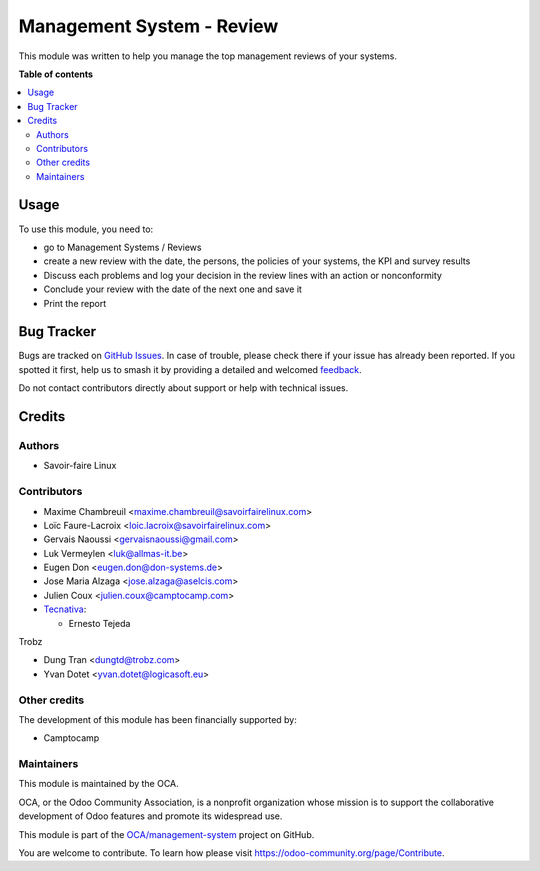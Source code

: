 ==========================
Management System - Review
==========================

.. 
   !!!!!!!!!!!!!!!!!!!!!!!!!!!!!!!!!!!!!!!!!!!!!!!!!!!!
   !! This file is generated by oca-gen-addon-readme !!
   !! changes will be overwritten.                   !!
   !!!!!!!!!!!!!!!!!!!!!!!!!!!!!!!!!!!!!!!!!!!!!!!!!!!!
   !! source digest: sha256:0debc54bb44ad722eecc6e16ba2d6842f8a4627009f35fc17b011da62c141f05
   !!!!!!!!!!!!!!!!!!!!!!!!!!!!!!!!!!!!!!!!!!!!!!!!!!!!

.. |badge1| image:: https://img.shields.io/badge/maturity-Beta-yellow.png
    :target: https://odoo-community.org/page/development-status
    :alt: Beta
.. |badge2| image:: https://img.shields.io/badge/licence-AGPL--3-blue.png
    :target: http://www.gnu.org/licenses/agpl-3.0-standalone.html
    :alt: License: AGPL-3
.. |badge3| image:: https://img.shields.io/badge/github-OCA%2Fmanagement--system-lightgray.png?logo=github
    :target: https://github.com/OCA/management-system/tree/17.0/mgmtsystem_review
    :alt: OCA/management-system
.. |badge4| image:: https://img.shields.io/badge/weblate-Translate%20me-F47D42.png
    :target: https://translation.odoo-community.org/projects/management-system-17-0/management-system-17-0-mgmtsystem_review
    :alt: Translate me on Weblate
.. |badge5| image:: https://img.shields.io/badge/runboat-Try%20me-875A7B.png
    :target: https://runboat.odoo-community.org/builds?repo=OCA/management-system&target_branch=17.0
    :alt: Try me on Runboat

|badge1| |badge2| |badge3| |badge4| |badge5|

This module was written to help you manage the top management reviews of
your systems.

**Table of contents**

.. contents::
   :local:

Usage
=====

To use this module, you need to:

-  go to Management Systems / Reviews
-  create a new review with the date, the persons, the policies of your
   systems, the KPI and survey results
-  Discuss each problems and log your decision in the review lines with
   an action or nonconformity
-  Conclude your review with the date of the next one and save it
-  Print the report

Bug Tracker
===========

Bugs are tracked on `GitHub Issues <https://github.com/OCA/management-system/issues>`_.
In case of trouble, please check there if your issue has already been reported.
If you spotted it first, help us to smash it by providing a detailed and welcomed
`feedback <https://github.com/OCA/management-system/issues/new?body=module:%20mgmtsystem_review%0Aversion:%2017.0%0A%0A**Steps%20to%20reproduce**%0A-%20...%0A%0A**Current%20behavior**%0A%0A**Expected%20behavior**>`_.

Do not contact contributors directly about support or help with technical issues.

Credits
=======

Authors
-------

* Savoir-faire Linux

Contributors
------------

-  Maxime Chambreuil <maxime.chambreuil@savoirfairelinux.com>
-  Loïc Faure-Lacroix <loic.lacroix@savoirfairelinux.com>
-  Gervais Naoussi <gervaisnaoussi@gmail.com>
-  Luk Vermeylen <luk@allmas-it.be>
-  Eugen Don <eugen.don@don-systems.de>
-  Jose Maria Alzaga <jose.alzaga@aselcis.com>
-  Julien Coux <julien.coux@camptocamp.com>
-  `Tecnativa <https://www.tecnativa.com>`__:

   -  Ernesto Tejeda

Trobz

-  Dung Tran <dungtd@trobz.com>
-  Yvan Dotet <yvan.dotet@logicasoft.eu>

Other credits
-------------

The development of this module has been financially supported by:

-  Camptocamp

Maintainers
-----------

This module is maintained by the OCA.

.. image:: https://odoo-community.org/logo.png
   :alt: Odoo Community Association
   :target: https://odoo-community.org

OCA, or the Odoo Community Association, is a nonprofit organization whose
mission is to support the collaborative development of Odoo features and
promote its widespread use.

This module is part of the `OCA/management-system <https://github.com/OCA/management-system/tree/17.0/mgmtsystem_review>`_ project on GitHub.

You are welcome to contribute. To learn how please visit https://odoo-community.org/page/Contribute.
